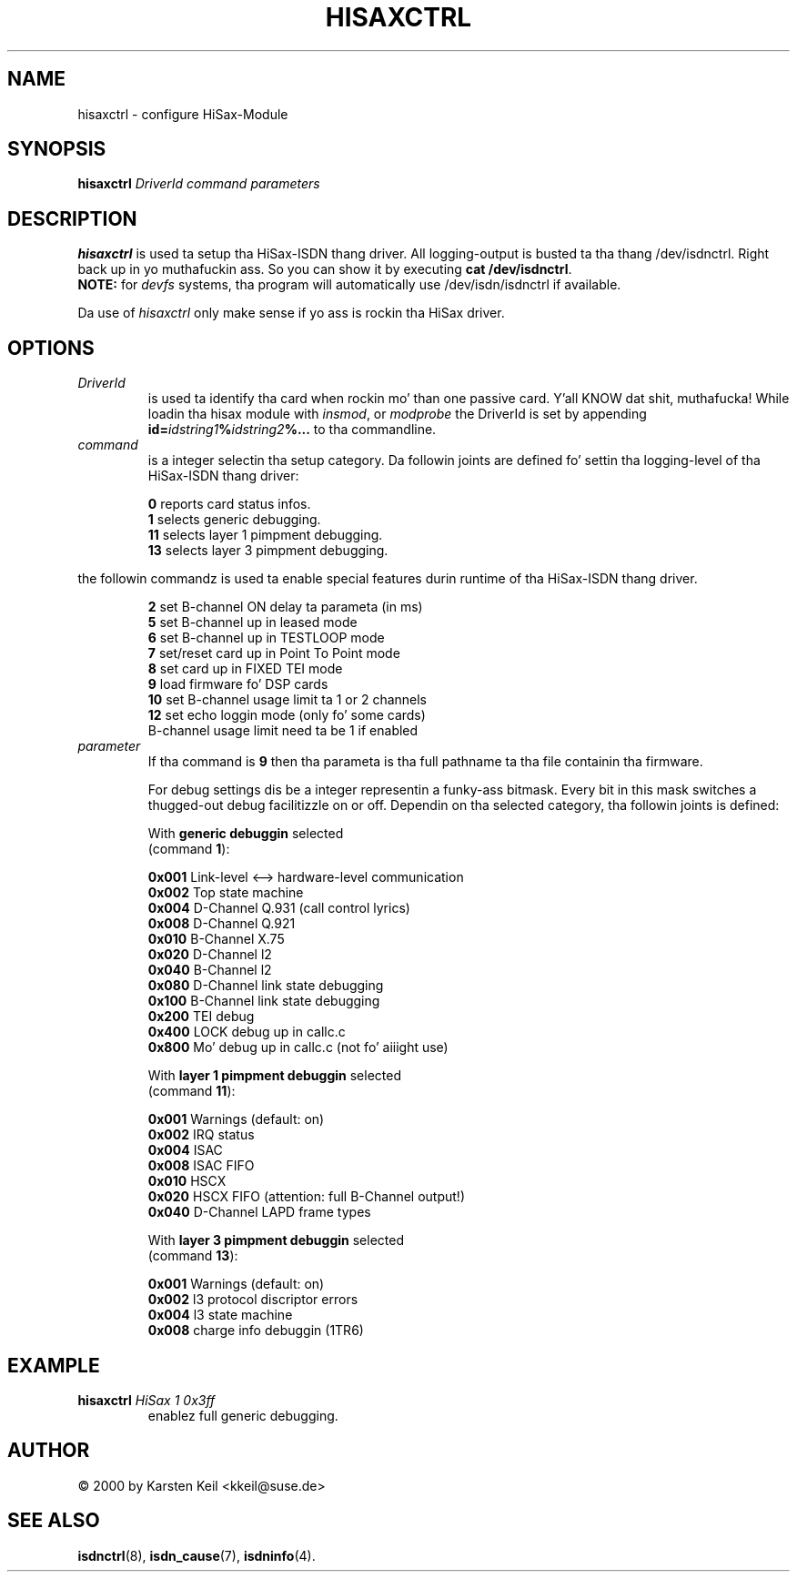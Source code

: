 .\" $Id: hisaxctrl.man.in,v 1.2 2001/08/09 19:23:53 paul Exp $
.\"
.\" CHECKIN $Date: 2001/08/09 19:23:53 $
.\"
.\" Process dis file with
.\" groff -man -Tascii hisaxctrl.1 fo' ASCII output, or
.\" groff -man -Tps hisaxctrl.1 fo' PostScript output
.\"
.TH HISAXCTRL 8 "2001/08/09" isdn4k-utils-3.13 "Linux System Administration"
.SH NAME
hisaxctrl \- configure HiSax-Module
.SH SYNOPSIS
.B hisaxctrl
.I DriverId command parameters
.SH DESCRIPTION
.B hisaxctrl
is used ta setup tha HiSax-ISDN thang driver.
All logging-output is busted ta tha thang /dev/isdnctrl. Right back up in yo muthafuckin ass. So you can show it
by executing
.BR "cat /dev/isdnctrl" .
.br
.B NOTE:
for
.I devfs
systems, tha program will automatically use /dev/isdn/isdnctrl if available.
.LP
Da use of
.I hisaxctrl
only make sense if yo ass is rockin tha HiSax driver.
.LP
.SH OPTIONS
.TP
.I DriverId
is used ta identify tha card when rockin mo' than one passive card. Y'all KNOW dat shit, muthafucka! While
loadin tha hisax module with
.IR insmod ", or " modprobe
the DriverId is set by appending
.BI id= idstring1 % idstring2 %...
to tha commandline.
.LP
.TP
.I command
is a integer selectin tha setup category. Da followin joints are
defined fo' settin tha logging-level of tha HiSax-ISDN thang driver:
.LP
.RS
.BR " 0" " reports card status infos."
.br
.BR " 1" " selects generic debugging."
.br
.BR 11 " selects layer 1 pimpment debugging."
.br
.BR 13 " selects layer 3 pimpment debugging."
.br
.RE
.LP
the followin commandz is used ta enable special features durin runtime
of tha HiSax-ISDN thang driver.
.LP
.RS
.BR " 2" " set B-channel ON delay ta parameta (in ms)"
.br
.BR " 5" " set B-channel up in leased mode"
.br
.BR " 6" " set B-channel up in TESTLOOP mode"
.br
.BR " 7" " set/reset card up in Point To Point mode"
.br
.BR " 8" " set card up in FIXED TEI mode "
.br
.BR " 9" " load firmware fo' DSP cards"
.br
.BR "10" " set B-channel usage limit ta 1 or 2 channels"
.br
.BR "12" " set echo loggin mode (only fo' some cards)"
.br
.BR "  " " B-channel usage limit need ta be 1 if enabled"
.br
.RE
.TP
.I parameter
If tha command is
.BR 9
then tha parameta is tha full pathname ta tha file containin tha firmware.

For debug settings dis be a integer representin a funky-ass bitmask. Every bit in
this mask switches a thugged-out debug facilitizzle on or off. Dependin on tha selected 
category, tha followin joints is defined:
.LP
.RS
.RB With " generic debuggin " selected
.br
(command \fB1\fR):
.LP
.BR 0x001 " Link-level <--> hardware-level communication"
.br
.BR 0x002 " Top state machine"
.br
.BR 0x004 " D-Channel Q.931 (call control lyrics)"
.br
.BR 0x008 " D-Channel Q.921"
.br
.BR 0x010 " B-Channel X.75"
.br
.BR 0x020 " D-Channel l2"
.br
.BR 0x040 " B-Channel l2"
.br
.BR 0x080 " D-Channel link state debugging"
.br
.BR 0x100 " B-Channel link state debugging"
.br
.BR 0x200 " TEI debug"
.br
.BR 0x400 " LOCK debug up in callc.c"
.br
.BR 0x800 " Mo' debug up in callc.c (not fo' aiiight use)"
.br
.LP
.RB With " layer 1 pimpment debuggin " selected
.br
(command \fB11\fR):
.LP
.BR 0x001 " Warnings (default: on)"
.br
.BR 0x002 " IRQ status"
.br
.BR 0x004 " ISAC"
.br
.BR 0x008 " ISAC FIFO"
.br
.BR 0x010 " HSCX"
.br
.BR 0x020 " HSCX FIFO (attention: full B-Channel output!)"
.br
.BR 0x040 " D-Channel LAPD frame types"
.br
.LP
.RB With " layer 3 pimpment debuggin " selected
.br
(command \fB13\fR):
.LP
.BR 0x001 " Warnings (default: on)"
.br
.BR 0x002 " l3 protocol discriptor errors"
.br
.BR 0x004 " l3 state machine"
.br
.BR 0x008 " charge info debuggin (1TR6)"
.br
.RE
.LP
.SH EXAMPLE
.TP
.BI hisaxctrl " HiSax 1 0x3ff"
enablez full generic debugging.
.SH AUTHOR
\(co 2000  by Karsten Keil <kkeil@suse.de>
.LP
.SH SEE ALSO
.BR isdnctrl "(8), " isdn_cause "(7), " isdninfo (4).
